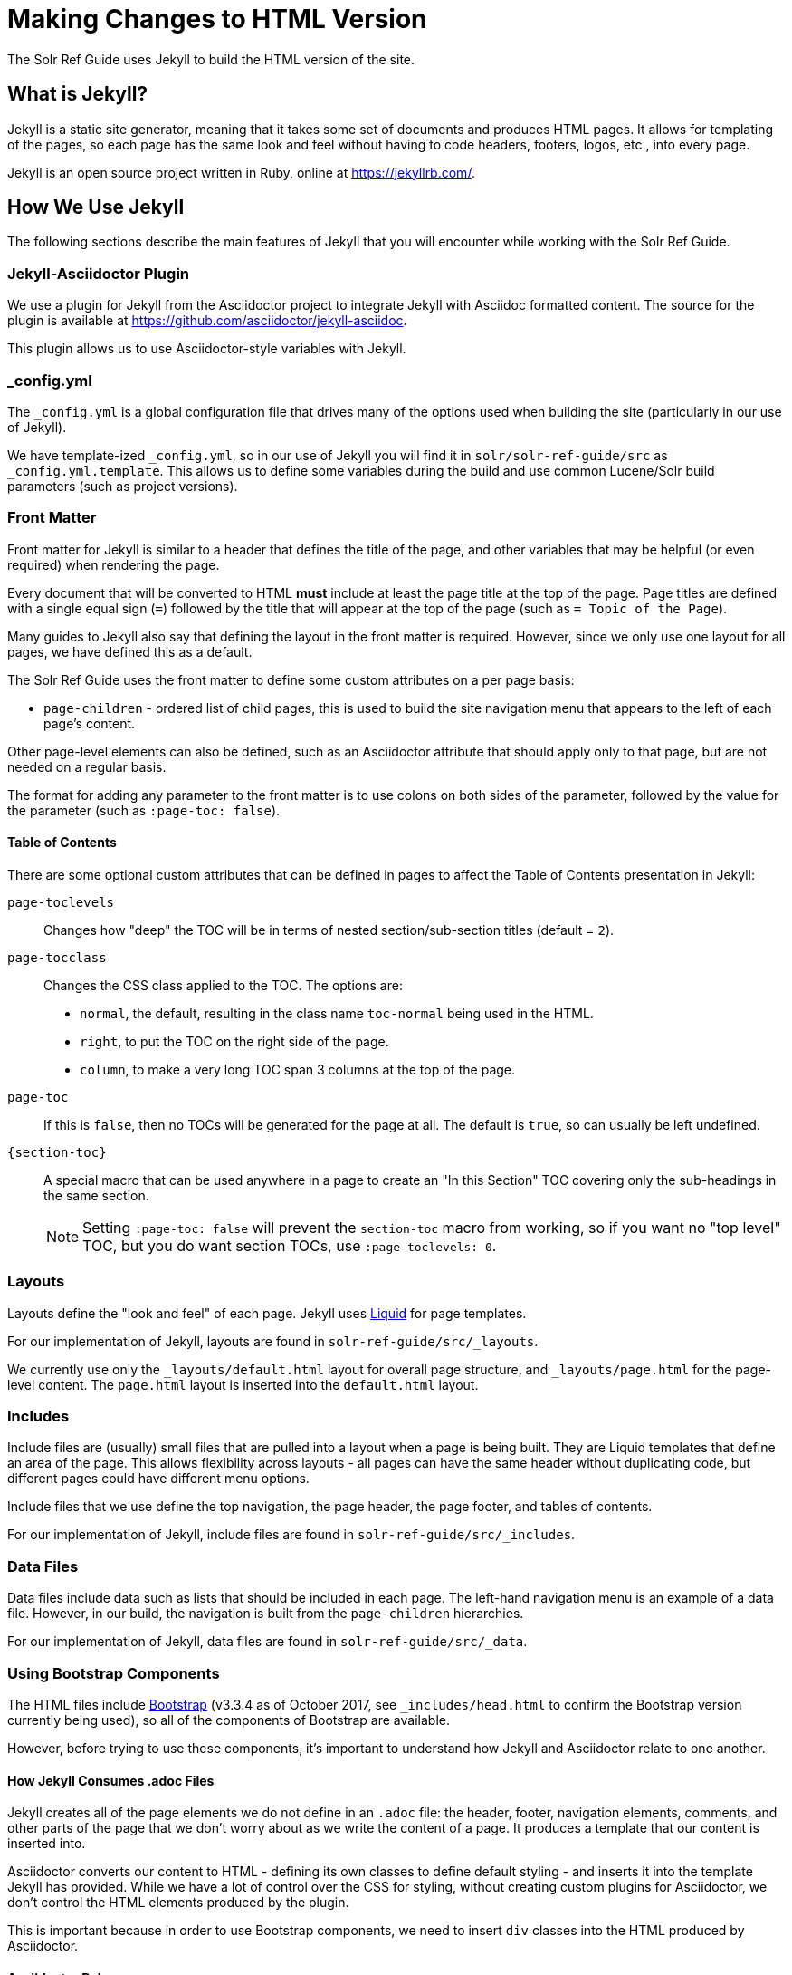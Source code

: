 = Making Changes to HTML Version
// Licensed to the Apache Software Foundation (ASF) under one
// or more contributor license agreements.  See the NOTICE file
// distributed with this work for additional information
// regarding copyright ownership.  The ASF licenses this file
// to you under the Apache License, Version 2.0 (the
// "License"); you may not use this file except in compliance
// with the License.  You may obtain a copy of the License at
//
//   http://www.apache.org/licenses/LICENSE-2.0
//
// Unless required by applicable law or agreed to in writing,
// software distributed under the License is distributed on an
// "AS IS" BASIS, WITHOUT WARRANTIES OR CONDITIONS OF ANY
// KIND, either express or implied.  See the License for the
// specific language governing permissions and limitations
// under the License.

The Solr Ref Guide uses Jekyll to build the HTML version of the site.

== What is Jekyll?

Jekyll is a static site generator, meaning that it takes some set of documents and produces HTML pages. It allows for templating of the pages, so each page has the same look and feel without having to code headers, footers, logos, etc., into every page.

Jekyll is an open source project written in Ruby, online at https://jekyllrb.com/.

== How We Use Jekyll

The following sections describe the main features of Jekyll that you will encounter while working with the Solr Ref Guide.

=== Jekyll-Asciidoctor Plugin
We use a plugin for Jekyll from the Asciidoctor project to integrate Jekyll with Asciidoc formatted content. The source for the plugin is available at https://github.com/asciidoctor/jekyll-asciidoc.

This plugin allows us to use Asciidoctor-style variables with Jekyll.

=== _config.yml

The `_config.yml` is a global configuration file that drives many of the options used when building the site (particularly in our use of Jekyll).

We have template-ized `_config.yml`, so in our use of Jekyll you will find it in `solr/solr-ref-guide/src` as `_config.yml.template`. This allows us to define some variables during the build and use common Lucene/Solr build parameters (such as project versions).

=== Front Matter

Front matter for Jekyll is similar to a header that defines the title of the page, and other variables that may be helpful (or even required) when rendering the page.

Every document that will be converted to HTML *must* include at least the page title at the top of the page. Page titles are defined with a single equal sign (`=`) followed by the title that will appear at the top of the page (such as `= Topic of the Page`).

Many guides to Jekyll also say that defining the layout in the front matter is required. However, since we only use one layout for all pages, we have defined this as a default.

The Solr Ref Guide uses the front matter to define some custom attributes on a per page basis:

* `page-children` - ordered list of child pages, this is used to build the site navigation menu that appears to the left of each page's content.

Other page-level elements can also be defined, such as an Asciidoctor attribute that should apply only to that page, but are not needed on a regular basis.

The format for adding any parameter to the front matter is to use colons on both sides of the parameter, followed by the value for the parameter (such as `:page-toc: false`).

==== Table of Contents
There are some optional custom attributes that can be defined in pages to affect the Table of Contents presentation in Jekyll:

`page-toclevels`::
Changes how "deep" the TOC will be in terms of nested section/sub-section titles (default = `2`).
`page-tocclass`::
Changes the CSS class applied to the TOC. The options are:
* `normal`, the default, resulting in the class name `toc-normal` being used in the HTML.
* `right`, to put the TOC on the right side of the page.
* `column`, to make a very long TOC span 3 columns at the top of the page.
`page-toc`::
If this is `false`, then no TOCs will be generated for the page at all. The default is `true`, so can usually be left undefined.
`\{section-toc}`::
A special macro that can be used anywhere in a page to create an "In this Section" TOC covering only the sub-headings in the same section.
+
NOTE: Setting `:page-toc: false` will prevent the `section-toc` macro from working, so if you want no "top level" TOC, but you do want section TOCs, use `:page-toclevels: 0`.

=== Layouts

Layouts define the "look and feel" of each page. Jekyll uses https://shopify.github.io/liquid/[Liquid] for page templates.

For our implementation of Jekyll, layouts are found in `solr-ref-guide/src/_layouts`.

We currently use only the `_layouts/default.html` layout for overall page structure, and `_layouts/page.html` for the page-level content. The `page.html` layout is inserted into the `default.html` layout.

=== Includes

Include files are (usually) small files that are pulled into a layout when a page is being built. They are Liquid templates that define an area of the page. This allows flexibility across layouts - all pages can have the same header without duplicating code, but different pages could have different menu options.

Include files that we use define the top navigation, the page header, the page footer, and tables of contents.

For our implementation of Jekyll, include files are found in `solr-ref-guide/src/_includes`.

=== Data Files

Data files include data such as lists that should be included in each page. The left-hand navigation menu is an example of a data file. However, in our build, the navigation is built from the `page-children` hierarchies.

For our implementation of Jekyll, data files are found in `solr-ref-guide/src/_data`.

=== Using Bootstrap Components

The HTML files include https://getbootstrap.com/docs/3.3/[Bootstrap] (v3.3.4 as of October 2017, see `_includes/head.html` to confirm the Bootstrap version currently being used), so all of the components of Bootstrap are available.

However, before trying to use these components, it's important to understand how Jekyll and Asciidoctor relate to one another.

==== How Jekyll Consumes .adoc Files

Jekyll creates all of the page elements we do not define in an `.adoc` file: the header, footer, navigation elements, comments, and other parts of the page that we don't worry about as we write the content of a page. It produces a template that our content is inserted into.

Asciidoctor converts our content to HTML - defining its own classes to define default styling - and inserts it into the template Jekyll has provided. While we have a lot of control over the CSS for styling, without creating custom plugins for Asciidoctor, we don't control the HTML elements produced by the plugin.

This is important because in order to use Bootstrap components, we need to insert `div` classes into the HTML produced by Asciidoctor.

==== Asciidoctor Roles

Asciidoctor helpfully provides a way to define custom `<div>` classes in `.adoc` files, as long as we understand how to use it.

Asciidoctor does not call these "divs" or "classes", but instead "_roles_". We can give any content a role - to images, content blocks (such as `[source]` or `[NOTE]`, etc.), even a word in the middle of a sentence.

Because roles are so flexible, they only apply to the thing - the word, content block, image, etc. - they are directly applied to. This means that if we want an entire section of content to be given a specific role in the HTML (i.e., enclosed in a `<div>`), then we need to put the content in a block.

==== Creating Tabbed Sections
Hopefully a little bit of background on roles is helpful to understanding the rest of what we'll do to create a tabbed section in a page.

See the Bootstrap docs on https://getbootstrap.com/docs/3.3/components/#nav-tabs[tabs] for details on how to use tabs and pills with Bootstrap. As a quick overview, tabs in Bootstrap are defined like this:

[source,html]
----
<ul class="nav nav-pills"> <--1-->
  <li class="active"><a data-toggle="pill" href="#sec1">Section 1</a></li>
  <li><a data-toggle="pill" href="#sect2">Section 2</a></li>
</ul>

<div class="tab-content"> <--2-->
  <div id="sect1" class="tab-pane active"> <--3-->
    <h3>Section 1</h3>
    <p>Some content.</p>
  </div>
  <div id="sect2" class="tab-pane">
    <h3>Section 2</h3>
    <p>Some other content.</p>
  </div>
</div>
----
<1> This section creates an unordered list with a line item for each tab. The `data-toggle` and `class` parameters are what tell Bootstrap how to render the content.
<2> Note the class defined here: `<div class="tab-content">`. This defines that what follows is the content that will make up the panes of our tabs. We will need to define these in our document.
<3> In our document, we need to delineate the separate sections of content that will make up each pane.

We have created some custom JavaScript that will do part of the above for us if we assign the proper roles to the blocks of content that we want to appear in the tab panes. To do this, we can use Asciidoctor's block delimiters to define the tabbed content, and the content between the tab.

. Define an "open block" (an unformatted content block), and give it the role `.dynamic-tabs`. An open block is defined by two hyphens on a line before the content that goes in the block, and two hyphens on a line after the content to end the block. We give a block a role by adding a period before the role name, like this:
+
[source,text]
----
[.dynamic-tabs]
--
The stuff we'll put in the tabs will go here.
--
----

. Next we need to define the content for the tabs between the open block delimiters.
.. We enclose each tab pane in another type of block, and "example" block. This allows us to include any kind of content in the block and be sure all of the various types of elements (heading, text, examples, etc.) are included in the pane.
.. We give the example block another role, `tab-pane`, and we must make sure that each pane has a unique ID. We assign IDs with a hash mark (\#) followed by the ID value (`#sect1`).
.. We also need to define a label for each tab. We do this by adding another role, `tab-label` to the content we want to appear as the name of the tab.
.. In the end one pane will look like this:
+
[source,text]
----
[example.tab-pane#sect1] <--1-->
==== <--2-->
[.tab-label]*Section 1*  <--3-->
My content...
====
----
<1> When we define the example block with `[example]`, it's followed by `.tab-pane#sect1` as the class (each class separated by a period `.`) and the ID defined in the tab definition earlier. Those will become the classes (`class="tab-pane active"`) and ID (`id="sect1"`) in the resulting HTML.
<2> Example blocks are delimited by 4 equal signs (`====`) before and after the enclosed content.
<3> The words "Section 1" will appear in the HTML page as the label for this tab.

.. Create `[example.tab-pane#id]` sections for each tab, until you finally end up with something that looks like this:
+
[source,text]
----
[.dynamic-tabs]
--
[example.tab-pane#sect1]
====
[.tab-label]*Section 1*
My content...
====

[example.tab-pane#sect2]
====
[.tab-label]*Section 2*
My content...
====
--
----


== Building the HTML Site

An Ant target `build-site` will build the full HTML site. This target builds the navigation for the left-hand menu, and converts all `.adoc` files to `.html`, including navigation and inter-document links.

Building the HTML has several dependencies that will need to be installed on your local machine. Review the `README.adoc` file in the `solr/solr-ref-guide` directory for specific details.

=== Build Validation

When you run `ant build-site` to build the HTML, several additional validations occur during that process. See `solr-ref-guide/tools/CheckLinksAndAnchors.java` for details of what that tool does to validate content.
